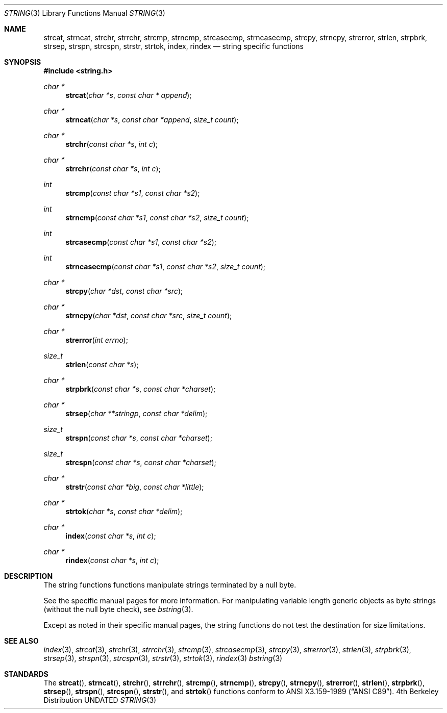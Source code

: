 .\" Copyright (c) 1990, 1991 The Regents of the University of California.
.\" All rights reserved.
.\"
.\" This code is derived from software contributed to Berkeley by
.\" Chris Torek.
.\" %sccs.include.redist.man%
.\"
.\"     @(#)string.3	6.9 (Berkeley) 4/19/91
.\"
.Dd 
.Dt STRING 3
.Os BSD 4
.Sh NAME
.Nm strcat ,
.Nm strncat ,
.Nm strchr ,
.Nm strrchr ,
.Nm strcmp ,
.Nm strncmp ,
.Nm strcasecmp,
.Nm strncasecmp ,
.Nm strcpy ,
.Nm strncpy ,
.Nm strerror ,
.Nm strlen ,
.Nm strpbrk ,
.Nm strsep,
.Nm strspn ,
.Nm strcspn ,
.Nm strstr ,
.Nm strtok ,
.Nm index ,
.Nm rindex
.Nd string specific functions
.Sh SYNOPSIS
.Fd #include <string.h>
.Ft char *
.Fn strcat "char *s" "const char * append"
.Ft char *
.Fn strncat "char *s" "const char *append" "size_t count"
.Ft char *
.Fn strchr "const char *s" "int c"
.Ft char *
.Fn strrchr "const char *s" "int c"
.Ft int
.Fn strcmp "const char *s1" "const char *s2"
.Ft int
.Fn strncmp "const char *s1" "const char *s2" "size_t count"
.Ft int
.Fn strcasecmp "const char *s1" "const char *s2"
.Ft int
.Fn strncasecmp "const char *s1" "const char *s2" "size_t count"
.Ft char *
.Fn strcpy "char *dst" "const char *src"
.Ft char *
.Fn strncpy "char *dst" "const char *src" "size_t count"
.Ft char *
.Fn strerror "int errno"
.Ft size_t
.Fn strlen "const char *s"
.Ft char *
.Fn strpbrk "const char *s" "const char *charset"
.Ft char *
.Fn strsep "char **stringp" "const char *delim"
.Ft size_t
.Fn strspn "const char *s" "const char *charset"
.Ft size_t
.Fn strcspn "const char *s" "const char *charset"
.Ft char *
.Fn strstr "const char *big" "const char *little"
.Ft char *
.Fn strtok "char *s" "const char *delim"
.Ft char *
.Fn index "const char *s" "int c"
.Ft char *
.Fn rindex "const char *s" "int c"
.Sh DESCRIPTION
The string functions
functions manipulate strings terminated by a
null byte.
.Pp
See the specific manual pages for more information.
For manipulating variable length generic objects as byte
strings (without the null byte check), see
.Xr bstring 3 .
.Pp
Except as noted in their specific manual pages,
the string functions do not test the destination
for size limitations.
.Sh SEE ALSO
.Xr index 3 ,
.Xr strcat 3 ,
.Xr strchr 3 ,
.Xr strrchr 3 ,
.Xr strcmp 3 ,
.Xr strcasecmp 3 ,
.Xr strcpy 3 ,
.Xr strerror 3 ,
.Xr strlen 3 ,
.Xr strpbrk 3 ,
.Xr strsep 3 ,
.Xr strspn 3 ,
.Xr strcspn 3 ,
.Xr strstr 3 ,
.Xr strtok 3 ,
.Xr rindex 3
.Xr bstring 3
.Sh STANDARDS
The
.Fn strcat ,
.Fn strncat ,
.Fn strchr ,
.Fn strrchr ,
.Fn strcmp ,
.Fn strncmp ,
.Fn strcpy ,
.Fn strncpy ,
.Fn strerror ,
.Fn strlen ,
.Fn strpbrk ,
.Fn strsep ,
.Fn strspn ,
.Fn strcspn ,
.Fn strstr ,
and
.Fn strtok
functions
conform to
.St -ansiC .
